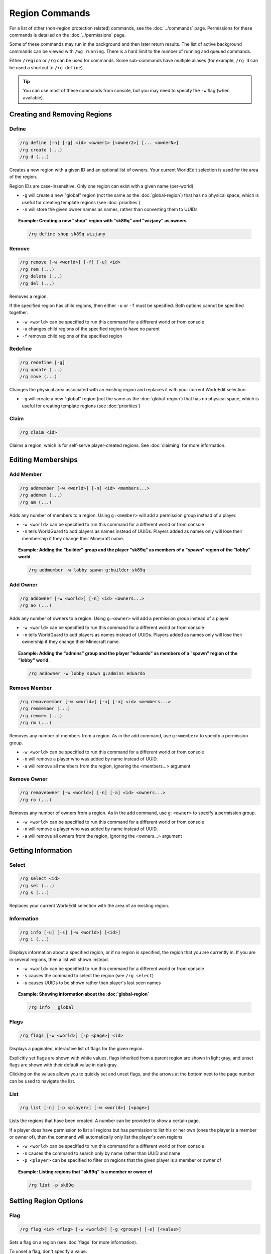 ===============
Region Commands
===============

For a list of other (non-region protection related) commands, see the :doc:`../commands` page. Permissions for these commands is detailed on the :doc:`../permissions` page.

Some of these commands may run in the background and then later return results. The list of active background commands can be viewed with ``/wg running``. There is a hard limit to the number of running and queued commands.

Either ``/region`` or ``/rg`` can be used for commands. Some sub-commands have multiple aliases (for example, ``/rg d`` can be used a shortcut to ``/rg define``).

.. tip::
    You can use most of these commands from console, but you may need to specify the ``-w`` flag (when available).

Creating and Removing Regions
=============================

Define
~~~~~~

.. code-block:: text

    /rg define [-n] [-g] <id> <owner1> [<owner2>] [... <ownerN>]
    /rg create (...)
    /rg d (...)

Creates a new region with a given ID and an optional list of owners. Your current WorldEdit selection is used for the area of the region.

Region IDs are case-insensitive. Only one region can exist with a given name (per-world).

* ``-g`` will create a new "global" region (not the same as the :doc:`global-region`) that has no physical space, which is useful for creating template regions (see :doc:`priorities`)
* ``-n`` will store the given owner names as names, rather than converting them to UUIDs

.. topic:: Example: Creating a new "shop" region with "sk89q" and "wizjany" as owners
    
    .. code-block:: text

        /rg define shop sk89q wizjany

Remove
~~~~~~

.. code-block:: text

    /rg remove [-w <world>] [-f] [-u] <id>
    /rg rem (...)
    /rg delete (...)
    /rg del (...)

Removes a region.

If the specified region has child regions, then either ``-u`` or ``-f`` must be specified. Both options cannot be specified together.

* ``-w <world>`` can be specified to run this command for a different world or from console
* ``-u`` changes child regions of the specified region to have no parent
* ``-f`` removes child regions of the specified region

Redefine
~~~~~~~~

.. code-block:: text
    
    /rg redefine [-g]
    /rg update (...) 
    /rg move (...) 

Changes the physical area associated with an existing region and replaces it with your current WorldEdit selection.

* ``-g`` will create a new "global" region (not the same as the :doc:`global-region`) that has no physical space, which is useful for creating template regions (see :doc:`priorities`)

Claim
~~~~~

.. code-block:: text

    /rg claim <id>

Claims a region, which is for self-serve player-created regions. See :doc:`claiming` for more information.

Editing Memberships
===================

Add Member
~~~~~~~~~~

.. code-block:: text

    /rg addmember [-w <world>] [-n] <id> <members...>
    /rg addmem (...)
    /rg am (...)

Adds any number of members to a region. Using ``g:<member>`` will add a permission group instead of a player.

* ``-w <world>`` can be specified to run this command for a different world or from console
* ``-n`` tells WorldGuard to add players as names instead of UUIDs. Players added as names only will lose their membership if they change their Minecraft name.

.. topic:: Example: Adding the "builder" group and the player "sk89q" as members of a "spawn" region of the "lobby" world.

    .. code-block:: text

        /rg addmember -w lobby spawn g:builder sk89q

Add Owner
~~~~~~~~~

.. code-block:: text

    /rg addowner [-w <world>] [-n] <id> <owners...>
    /rg ao (...)

Adds any number of owners to a region. Using ``g:<owner>`` will add a permission group instead of a player.

* ``-w <world>`` can be specified to run this command for a different world or from console
* ``-n`` tells WorldGuard to add players as names instead of UUIDs. Players added as names only will lose their ownership if they change their Minecraft name.

.. topic:: Example: Adding the "admins" group and the player "eduardo" as members of a "spawn" region of the "lobby" world.

    .. code-block:: text

        /rg addowner -w lobby spawn g:admins eduardo

Remove Member
~~~~~~~~~~~~~

.. code-block:: text

    /rg removemember [-w <world>] [-n] [-a] <id> <members...>
    /rg remmember (...)
    /rg remmem (...)
    /rg rm (...)

Removes any number of members from a region. As in the add command, use ``g:<member>`` to specify a permission group.

* ``-w <world>`` can be specified to run this command for a different world or from console
* ``-n`` will remove a player who was added by name instead of UUID.
* ``-a`` will remove all members from the region, ignoring the <members...> argument

Remove Owner
~~~~~~~~~~~~

.. code-block:: text

    /rg removeowner [-w <world>] [-n] [-a] <id> <owners...>
    /rg ro (...)

Removes any number of owners from a region. As in the add command, use ``g:<owner>`` to specify a permission group.

* ``-w <world>`` can be specified to run this command for a different world or from console
* ``-n`` will remove a player who was added by name instead of UUID.
* ``-a`` will remove all owners from the region, ignoring the <owners...> argument

Getting Information
===================

Select
~~~~~~

.. code-block:: text

    /rg select <id>
    /rg sel (...)
    /rg s (...)

Replaces your current WorldEdit selection with the area of an existing region.

Information
~~~~~~~~~~~

.. code-block:: text

    /rg info [-u] [-s] [-w <world>] [<id>]
    /rg i (...)

Displays information about a specified region, or if no region is specified, the region that you are currently in. If you are in several regions, then a list will shown instead.

* ``-w <world>`` can be specified to run this command for a different world or from console
* ``-s`` causes the command to select the region (see ``/rg select``)
* ``-u`` causes UUIDs to be shown rather than player's last seen names

.. topic:: Example: Showing information about the :doc:`global-region`
    
    .. code-block:: text

        /rg info __global__

Flags
~~~~~

.. code-block:: text

    /rg flags [-w <world>] [-p <page>] <id>

Displays a paginated, interactive list of flags for the given region.

Explicitly set flags are shown with white values, flags inherited from a parent region are shown in light gray, and unset flags are shown with their default value in dark gray.

Clicking on the values allows you to quickly set and unset flags, and the arrows at the bottom next to the page number can be used to navigate the list.

List
~~~~

.. code-block:: text

    /rg list [-n] [-p <player>] [-w <world>] [<page>]

Lists the regions that have been created. A number can be provided to show a certain page.

If a player does have permission to list all regions but has permission to list his or her own (ones the player is a member or owner of), then the command will automatically only list the player's own regions.

* ``-w <world>`` can be specified to run this command for a different world or from console
* ``-n`` causes the command to search only by name rather than UUID and name
* ``-p <player>`` can be specified to filter on regions that the given player is a member or owner of

.. topic:: Example: Listing regions that "sk89q" is a member or owner of
    
    .. code-block:: text

        /rg list -p sk89q

Setting Region Options
======================

Flag
~~~~

.. code-block:: text

    /rg flag <id> <flag> [-w <world>] [-g <group>] [-e] [<value>]

Sets a flag on a region (see :doc:`flags` for more information).

To unset a flag, don't specify a value.

To set a flag to a blank value, use ``-e``. This is useful for setting flags like ``greeting`` to a blank message to override the flag set in a different, larger, and lower priority region. If ``-e`` is specified in addition to a value, the value is discarded.

* ``-w <world>`` can be specified to run this command for a different world or from console
* ``-g <group>`` specifies the region group (see :doc:`flags`)
* ``-e`` sets an empty value

.. topic:: Example: Setting the ``pvp`` flag of "mall" to "deny" with region group "nonmembers"
    
    .. code-block:: text

        /rg flag mall pvp -g nonmembers deny

.. topic:: Example: Unsetting the ``greeting`` flag on "mall"
    
    .. code-block:: text

        /rg flag mall greeting

.. topic:: Example: Setting the ``greeting`` flag to an empty value
    
    .. code-block:: text

        /rg flag mall greeting -e

Priority
~~~~~~~~

.. code-block:: text

    /rg setpriority [-w <world>] <id> <priority>
    /rg priority (...)
    /rg pri (...)

Sets the priority of a region. See :doc:`priorities` for more information.

The default priority of a region is 0.

* ``-w <world>`` can be specified to run this command for a different world or from console

Parent
~~~~~~

.. code-block:: text

    /rg setparent [-w <world>] <id> [<parent>]
    /rg parent (...)
    /rg par (...)

Sets the parent of a region. See :doc:`priorities` for more information.

To unset a parent priority, specify no parent.

* ``-w <world>`` can be specified to run this command for a different world or from console

.. topic:: Example: Setting the parent of "plot1" to "mall"

    .. code-block:: text

        /rg setparent plot1 mall

.. topic:: Example: Removing the parent of "plot1"

    .. code-block:: text

        /rg setparent plot1

Miscellaneous Commands
======================

Teleport
~~~~~~~~

.. code-block:: text

    /rg teleport [-s] <id>

Teleports yourself to the location specified by either the ``spawn`` or ``teleport`` :doc:`flags <flags>`.

* ``-s`` selects the spawn flag rather than the teleport flag

.. note::
    It is currently not possible to teleport to a region that does not have either of these flags set. Issue `WORLDGUARD-2671 <https://dev.enginehub.org/youtrack/issue/WORLDGUARD-2671>`_ to fix this is pending.

Management Commands
===================

Load
~~~~

.. code-block:: text

    /rg load [-w <world>]
    /rg reload (...)

Reloads the region data from file or database. If recent changes were made in-game to the region data, this may cause data loss.

The load operation occurs in the background and will not pause the server. If the command is used before a previous load has completed, the new load will be queued. There is a limit to the maximum number of operations that can be queued.

* ``-w <world>`` can be specified to run this command for a different world or from console

Save
~~~~

.. code-block:: text

    /rg save [-w <world>]
    /rg write (...)

Saves the region data to disk.

.. tip::
    Region data is saved automatically soon after any changes are made, so this command does not need to be called explicitly.

The save operation occurs in the background and will not pause the server.  If the command is used before a previous save has completed, the new save will be queued. There is a limit to the maximum number of operations that can be queued.

* ``-w <world>`` can be specified to run this command for a different world or from console

Migrate Database
~~~~~~~~~~~~~~~~

.. code-block:: text

    /rg migratedb <from> <to>

Migrates from one type of storage driver (see :doc:`storage`) to another.

Valid choices for "from" and "to" are:

* ``yaml``
* ``mysql``

Migration does not automatically enable the target storage driver -- that must be done in the :doc:`../config`.

.. warning::
    Be sure to make a backup before running migration.

.. warning::
    This command does not run in the background and will pause the entire server. If your server software has server pause detection, this may kill the server during migration and abort the migration process. If migration is aborted or fails, you may need to empty the target storage before re-running migration.

Migrate UUID
~~~~~~~~~~~~

.. code-block:: text

    /rg migrateuuid

Converts player names in the region data to Mojang UUIDs.

Names that have no corresponding UUIDs will either be removed or left remaining depending on the :doc:`../config` (the setting is ``keep-names-that-lack-uuids``).

.. warning::
    Be sure to make a backup before running migration.

.. warning::
    This command does not run in the background and will pause the entire server. If your server software has server pause detection, this may kill the server during migration and abort the migration process.
